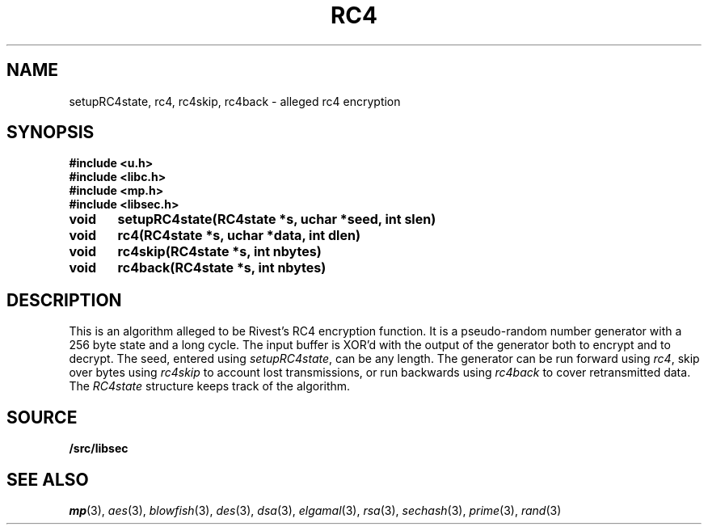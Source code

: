 .TH RC4 3
.SH NAME
setupRC4state, rc4, rc4skip, rc4back  - alleged rc4 encryption
.SH SYNOPSIS
.B #include <u.h>
.br
.B #include <libc.h>
.br
.B #include <mp.h>
.br
.B #include <libsec.h>
.PP
.B
void	setupRC4state(RC4state *s, uchar *seed, int slen)
.PP
.B
void	rc4(RC4state *s, uchar *data, int dlen)
.PP
.B
void	rc4skip(RC4state *s, int nbytes)
.PP
.B
void	rc4back(RC4state *s, int nbytes)
.SH DESCRIPTION
.PP
This is an algorithm alleged to be Rivest's RC4 encryption function.  It is
a pseudo-random number generator with a 256 byte state and a long
cycle.  The input buffer is XOR'd with the output of the
generator both to encrypt and to decrypt.  The seed, entered
using
.IR setupRC4state ,
can be any length.  The generator can be run forward using
.IR rc4 ,
skip over bytes using
.I rc4skip 
to account lost transmissions,
or run backwards using
.I rc4back
to cover retransmitted data.
The
.I RC4state
structure keeps track of the algorithm.
.SH SOURCE
.B \*9/src/libsec
.SH SEE ALSO
.IR mp (3),
.IR aes (3),
.IR blowfish (3),
.IR des (3),
.IR dsa (3),
.IR elgamal (3),
.IR rsa (3),
.IR sechash (3),
.IR prime (3),
.IR rand (3)
